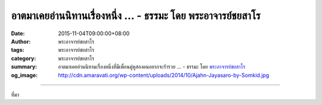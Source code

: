 อาตมาเคยอ่านนิทานเรื่องหนึ่ง ... - ธรรมะ โดย พระอาจารย์ชยสาโร
#############################################################

:date: 2015-11-04T09:00:00+08:00
:author: พระอาจารย์ชยสาโร
:tags: พระอาจารย์ชยสาโร
:category: พระอาจารย์ชยสาโร
:summary: อาตมาเคยอ่านนิทานเรื่องหนึ่งที่มีเพื่อนคู่หูสองคนอยากจะร่ำรวย ...
          - ธรรมะ โดย `พระอาจารย์ชยสาโร`_
:og_image: http://cdn.amaravati.org/wp-content/uploads/2014/10/Ajahn-Jayasaro-by-Somkid.jpg


.. raw:: html

  <p>อาตมาเคยอ่านนิทานเรื่องหนึ่งที่มีเพื่อนคู่หูสองคนอยากจะร่ำรวย พอได้ยินว่าเกาะแห่งหนึ่งมีประชากรที่มีตาเดียวอยู่ตรงกลางหน้าผาก พวกเขาเลยตัดสินใจล่องเรือไปที่เกาะ กะว่าจะลักคนตาเดียวมาสักคนแล้วก็ขายให้สวนสัตว์ในเมืองใกล้ๆ  แต่เมื่อทั้งสองคนไปถึงเกาะ ชายฉกรรจ์ตาเดียวกลุ่มหนึ่งพบเข้าจึงถูกรุมจับ จากนั้นก็ถูกส่งไปขายให้สวนสัตว์ภายในเกาะ</p><p> บ่อยแค่ไหนที่เป็นเช่นนี้ ในเวลาเดียวกันที่เราเชื่อว่าตัวเองฉลาดที่สุดแต่แท้จริงแล้วกลับเป็นเวลาที่เราโง่ที่สุด  ผลของความโลภและความเห็นแก่ตัวคงมีน้อยที่จะชัดเจนทันใจอย่างในนิทาน แต่ไม่ช้าก็เร็ว ผลนั้นย่อมปรากฎแน่นอน  การตระหนักในความจริงเรื่องนี้ด้วยการพิจารณาประสบการณ์ของตัวเราเองตลอดจนของคนที่อยู่รอบข้างนำไปสู่ปัญญาและการรู้จักยับยั้งชั่งใจ</p><p> ธรรมะคำสอน โดย พระอาจารย์ชยสาโร<br/> แปลถอดความ โดย ปิยสีโลภิกขุ</p>

.. image:: https://scontent.fkhh1-2.fna.fbcdn.net/v/t1.0-9/12191008_806986202743401_4737534924980828058_n.jpg?oh=ffb5895602f4a558a2fcd2b842c8df57&oe=5B3976A5
   :align: center
   :alt: อาตมาเคยอ่านนิทานเรื่องหนึ่ง

----

ที่มา

.. raw:: html

  <iframe src="https://www.facebook.com/plugins/post.php?href=https%3A%2F%2Fwww.facebook.com%2Fjayasaro.panyaprateep.org%2Fposts%2F806986202743401%3A0" width="auto" height="646" style="border:none;overflow:hidden" scrolling="no" frameborder="0" allowTransparency="true"></iframe>

.. _พระอาจารย์ชยสาโร: https://th.wikipedia.org/wiki/พระฌอน_ชยสาโร
